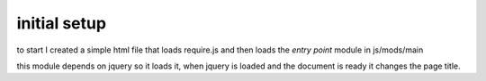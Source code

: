 initial setup
=============

to start I created a simple html file that loads require.js and
then loads the *entry point* module in js/mods/main

this module depends on jquery so it loads it, when jquery is loaded
and the document is ready it changes the page title.

